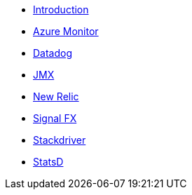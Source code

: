 * xref:index.adoc[Introduction]
* xref:micrometer-registry-azure-monitor.adoc[Azure Monitor]
* xref:micrometer-registry-datadog.adoc[Datadog]
* xref:micrometer-registry-jmx.adoc[JMX]
* xref:micrometer-registry-newrelic.adoc[New Relic]
* xref:micrometer-registry-signalfx.adoc[Signal FX]
* xref:micrometer-registry-stackdriver.adoc[Stackdriver]
* xref:micrometer-registry-statsd.adoc[StatsD]